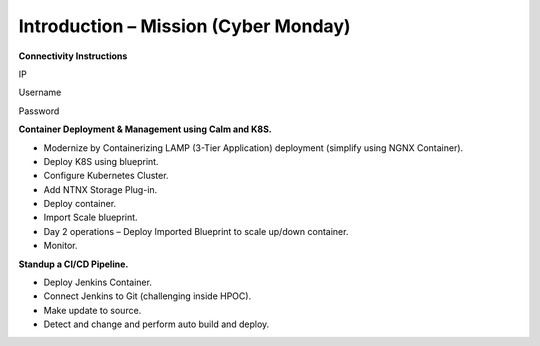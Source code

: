 *****************************************
**Introduction – Mission (Cyber Monday)**
*****************************************

**Connectivity Instructions**

IP  
 
Username  
 
Password  
 
 
**Container Deployment & Management using Calm and K8S.**  
 
- Modernize by Containerizing LAMP (3-Tier Application) deployment (simplify using NGNX Container). 
- Deploy K8S using blueprint. 
- Configure Kubernetes Cluster. 
- Add NTNX Storage Plug-in. 
- Deploy container. 
- Import Scale blueprint. 
- Day 2 operations – Deploy Imported Blueprint to scale up/down container. 
- Monitor. 
 
**Standup a CI/CD Pipeline.**  

- Deploy Jenkins Container. 
- Connect Jenkins to Git (challenging inside HPOC). 
- Make update to source. 
- Detect and change and perform auto build and deploy. 
